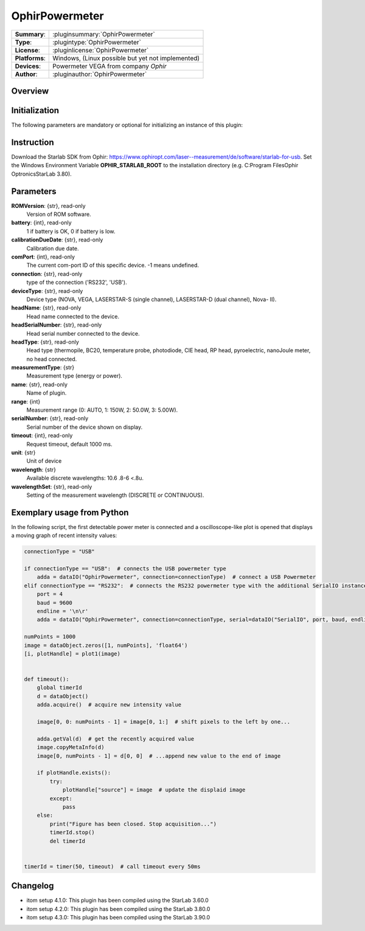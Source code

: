 ===================
 OphirPowermeter
===================

=============== ========================================================================================================
**Summary**:    :pluginsummary:`OphirPowermeter`
**Type**:       :plugintype:`OphirPowermeter`
**License**:    :pluginlicense:`OphirPowermeter`
**Platforms**:  Windows, (Linux possible but yet not implemented)
**Devices**:    Powermeter VEGA from company *Ophir*
**Author**:     :pluginauthor:`OphirPowermeter`
=============== ========================================================================================================

Overview
========

.. pluginsummaryextended::
    :plugin: OphirPowermeter

Initialization
==============

The following parameters are mandatory or optional for initializing an instance of this plugin:

    .. plugininitparams::
        :plugin: OphirPowermeter

Instruction
===========

Download the Starlab SDK from Ophir: https://www.ophiropt.com/laser--measurement/de/software/starlab-for-usb.
Set the Windows Environment Variable **OPHIR_STARLAB_ROOT** to the installation directory (e.g. C:\Program Files\Ophir Optronics\StarLab 3.80).

Parameters
==========

**ROMVersion**: {str}, read-only
    Version of ROM software.
**battery**: {int}, read-only
    1 if battery is OK, 0 if battery is low.
**calibrationDueDate**: {str}, read-only
    Calibration due date.
**comPort**: {int}, read-only
    The current com-port ID of this specific device. -1 means undefined.
**connection**: {str}, read-only
    type of the connection ('RS232', 'USB').
**deviceType**: {str}, read-only
    Device type (NOVA, VEGA, LASERSTAR-S (single channel), LASERSTAR-D (dual channel), Nova-
    II).
**headName**: {str}, read-only
    Head name connected to the device.
**headSerialNumber**: {str}, read-only
    Head serial number connected to the device.
**headType**: {str}, read-only
    Head type (thermopile, BC20, temperature probe, photodiode, CIE head, RP head,
    pyroelectric, nanoJoule meter, no head connected.
**measurementType**: {str}
    Measurement type (energy or power).
**name**: {str}, read-only
    Name of plugin.
**range**: {int}
    Measurement range (0: AUTO, 1: 150W, 2: 50.0W, 3: 5.00W).
**serialNumber**: {str}, read-only
    Serial number of the device shown on display.
**timeout**: {int}, read-only
    Request timeout, default 1000 ms.
**unit**: {str}
    Unit of device
**wavelength**: {str}
    Available discrete wavelengths: 10.6 .8-6 <.8u.
**wavelengthSet**: {str}, read-only
    Setting of the measurement wavelength (DISCRETE or CONTINUOUS).



Exemplary usage from Python
============================

In the following script, the first detectable power meter is connected and a oscilloscope-like
plot is opened that displays a moving graph of recent intensity values:

.. code-block:: python

    connectionType = "USB"

    if connectionType == "USB":  # connects the USB powermeter type
        adda = dataIO("OphirPowermeter", connection=connectionType)  # connect a USB Powermeter
    elif connectionType == "RS232":  # connects the RS232 powermeter type with the additional SerialIO instance
        port = 4
        baud = 9600
        endline = '\n\r'
        adda = dataIO("OphirPowermeter", connection=connectionType, serial=dataIO("SerialIO", port, baud, endline))

    numPoints = 1000
    image = dataObject.zeros([1, numPoints], 'float64')
    [i, plotHandle] = plot1(image)


    def timeout():
        global timerId
        d = dataObject()
        adda.acquire()  # acquire new intensity value

        image[0, 0: numPoints - 1] = image[0, 1:]  # shift pixels to the left by one...

        adda.getVal(d)  # get the recently acquired value
        image.copyMetaInfo(d)
        image[0, numPoints - 1] = d[0, 0]  # ...append new value to the end of image

        if plotHandle.exists():
            try:
                plotHandle["source"] = image  # update the displaid image
            except:
                pass
        else:
            print("Figure has been closed. Stop acquisition...")
            timerId.stop()
            del timerId


    timerId = timer(50, timeout)  # call timeout every 50ms

Changelog
=========

* itom setup 4.1.0: This plugin has been compiled using the StarLab 3.60.0
* itom setup 4.2.0: This plugin has been compiled using the StarLab 3.80.0
* itom setup 4.3.0: This plugin has been compiled using the StarLab 3.90.0
